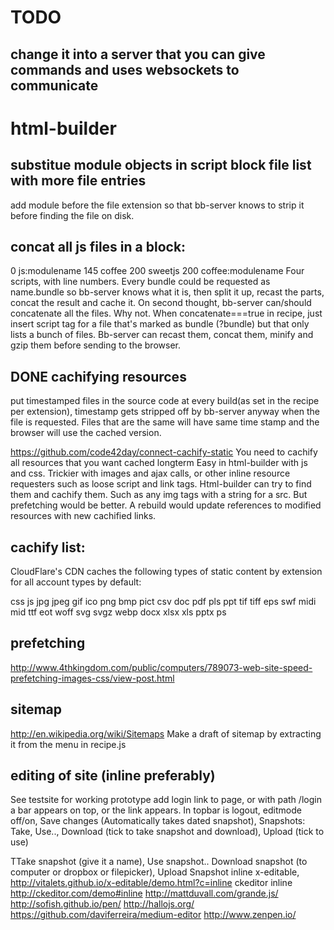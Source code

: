 * TODO
** change it into a server that you can give commands and uses websockets to communicate
* html-builder
** substitue module objects in script block file list with more file entries
add module before the file extension so that bb-server knows to strip it before
finding the file on disk.
** concat all js files in a block:
0 js:modulename 145 coffee 200 sweetjs 200 coffee:modulename
Four scripts, with line numbers. Every bundle could be requested as
name.bundle so bb-server knows what it is, then split it up, recast the parts,
concat the result and cache it. 
On second thought, bb-server can/should concatenate all the files. Why not. When
concatenate===true in recipe, just insert script tag for a file that's marked as bundle
(?bundle) but that only lists a bunch of files. Bb-server can recast them,
concat them, minify and gzip them before sending to the browser.
   
** DONE cachifying resources
put timestamped files in the source code at every build(as set in the
recipe per extension), timestamp gets stripped off by bb-server anyway
when the file is requested. Files that are the same will have same
time stamp and the browser will use the cached version.

https://github.com/code42day/connect-cachify-static
You need to cachify all resources that you want cached longterm
Easy in html-builder with js and css. Trickier with images and ajax
calls, or other inline resource requesters such as loose script and link
tags.
Html-builder can try to find them and cachify them. Such as any img
tags with a string for a src. But prefetching
would be better. A rebuild would update references to modified
resources with new cachified links.
** cachify list:
CloudFlare's CDN caches the following types of static content by extension for
all account types by default:

css js jpg jpeg gif ico png bmp pict csv doc pdf pls ppt tif tiff eps swf midi
mid ttf eot woff svg svgz webp docx xlsx xls pptx ps


** prefetching
 http://www.4thkingdom.com/public/computers/789073-web-site-speed-prefetching-images-css/view-post.html  
** sitemap
   http://en.wikipedia.org/wiki/Sitemaps
Make a draft of sitemap by extracting it from the menu in recipe.js 
** editing of site (inline preferably)
  See testsite for working prototype 
  add login link to page, or with path /login a bar appears on top, or
  the link appears.
  In topbar is logout, editmode off/on, Save changes (Automatically
  takes dated snapshot), Snapshots: Take, Use.., Download (tick to take snapshot and download), Upload
  (tick to use)

TTake snapshot (give it a name), Use snapshot..
  Download snapshot (to computer or dropbox or filepicker), Upload Snapshot
inline x-editable, http://vitalets.github.io/x-editable/demo.html?c=inline
ckeditor inline http://ckeditor.com/demo#inline
http://mattduvall.com/grande.js/
http://sofish.github.io/pen/
http://hallojs.org/
https://github.com/daviferreira/medium-editor
http://www.zenpen.io/
